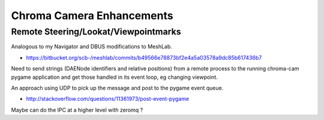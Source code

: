 Chroma Camera Enhancements
===========================

Remote Steering/Lookat/Viewpointmarks
----------------------------------------

Analogous to my Navigator and DBUS modifications to MeshLab.

* https://bitbucket.org/scb-/meshlab/commits/b49566e78873bf2e4a5a03578a9dc85b617436b7

Need to send strings (DAENode identifiers and relative positions)
from a remote process to the running chroma-cam pygame application
and get those handled in its event loop, eg changing viewpoint.

An approach using UDP to pick up the message and post to
the pygame event queue.

* http://stackoverflow.com/questions/11361973/post-event-pygame

Maybe can do the IPC at a higher level with zeromq ?






